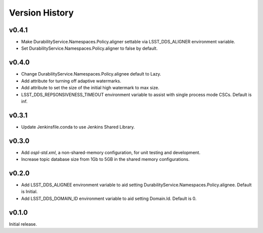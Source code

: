.. py:currentmodule:: lsst.ts.ddsconfig

.. _lsst.ts.ddsconfig.version_history:

###############
Version History
###############

v0.4.1
======

* Make DurabilityService.Namespaces.Policy.aligner settable via LSST_DDS_ALIGNER environment variable.
* Set DurabilityService.Namespaces.Policy.aligner to false by default.

v0.4.0
======

* Change DurabilityService.Namespaces.Policy.alignee default to Lazy.
* Add attribute for turning off adaptive watermarks.
* Add attribute to set the size of the initial high watermark to max size.
* LSST_DDS_REPSONSIVENESS_TIMEOUT environment variable to assist with single process mode CSCs. Default is inf.

v0.3.1
======

* Update Jenkinsfile.conda to use Jenkins Shared Library.

v0.3.0
======

* Add `ospl-std.xml`, a non-shared-memory configuration, for unit testing and development.
* Increase topic database size from 1Gb to 5GB in the shared memory configurations.

v0.2.0
======
* Add LSST_DDS_ALIGNEE environment variable to aid setting DurabilityService.Namespaces.Policy.alignee. Default is Initial.
* Add LSST_DDS_DOMAIN_ID environment variable to aid setting Domain.Id. Default is 0.

v0.1.0
======
Initial release.
